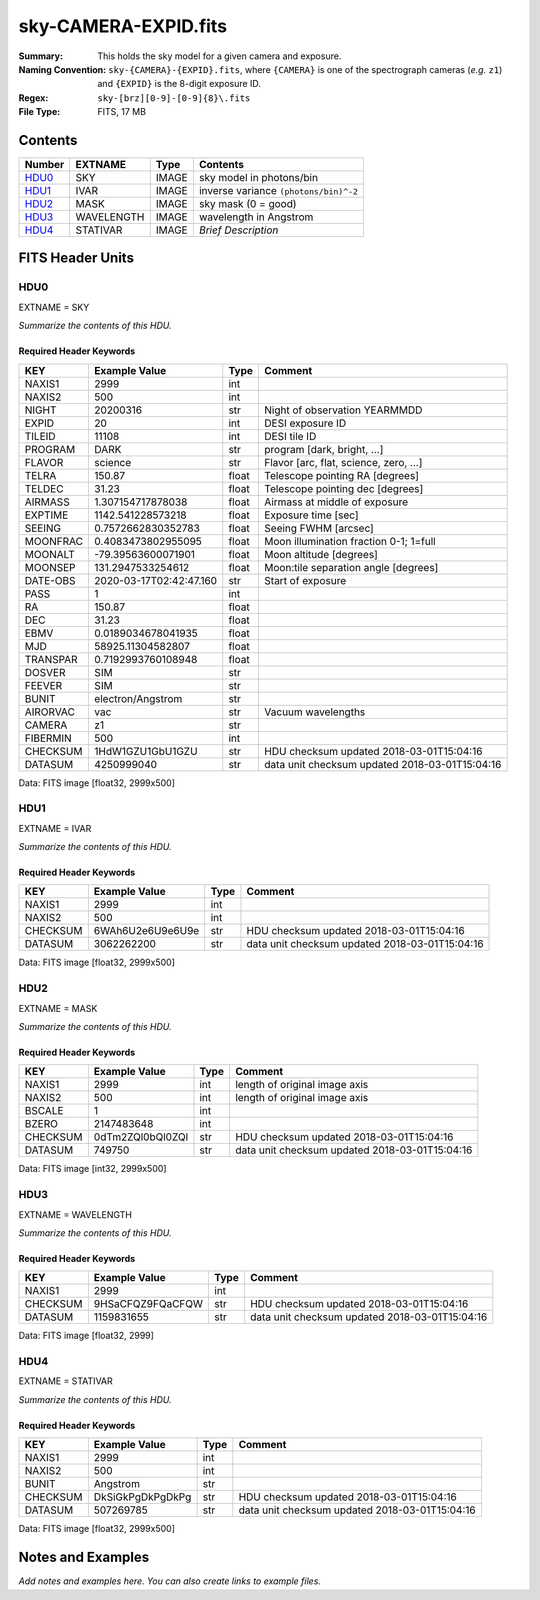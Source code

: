 =====================
sky-CAMERA-EXPID.fits
=====================

:Summary: This holds the sky model for a given camera and exposure.
:Naming Convention: ``sky-{CAMERA}-{EXPID}.fits``, where ``{CAMERA}`` is
    one of the spectrograph cameras (*e.g.* ``z1``) and ``{EXPID}``
    is the 8-digit exposure ID.
:Regex: ``sky-[brz][0-9]-[0-9]{8}\.fits``
:File Type: FITS, 17 MB

Contents
========

====== ========== ===== ===================
Number EXTNAME    Type  Contents
====== ========== ===== ===================
HDU0_  SKY        IMAGE sky model in photons/bin
HDU1_  IVAR       IMAGE inverse variance ``(photons/bin)^-2``
HDU2_  MASK       IMAGE sky mask (0 = good)
HDU3_  WAVELENGTH IMAGE wavelength in Angstrom
HDU4_  STATIVAR   IMAGE *Brief Description*
====== ========== ===== ===================


FITS Header Units
=================

HDU0
----

EXTNAME = SKY

*Summarize the contents of this HDU.*

Required Header Keywords
~~~~~~~~~~~~~~~~~~~~~~~~

======== ======================= ===== ==============================================
KEY      Example Value           Type  Comment
======== ======================= ===== ==============================================
NAXIS1   2999                    int
NAXIS2   500                     int
NIGHT    20200316                str   Night of observation YEARMMDD
EXPID    20                      int   DESI exposure ID
TILEID   11108                   int   DESI tile ID
PROGRAM  DARK                    str   program [dark, bright, ...]
FLAVOR   science                 str   Flavor [arc, flat, science, zero, ...]
TELRA    150.87                  float Telescope pointing RA [degrees]
TELDEC   31.23                   float Telescope pointing dec [degrees]
AIRMASS  1.307154717878038       float Airmass at middle of exposure
EXPTIME  1142.541228573218       float Exposure time [sec]
SEEING   0.7572662830352783      float Seeing FWHM [arcsec]
MOONFRAC 0.4083473802955095      float Moon illumination fraction 0-1; 1=full
MOONALT  -79.39563600071901      float Moon altitude [degrees]
MOONSEP  131.2947533254612       float Moon:tile separation angle [degrees]
DATE-OBS 2020-03-17T02:42:47.160 str   Start of exposure
PASS     1                       int
RA       150.87                  float
DEC      31.23                   float
EBMV     0.0189034678041935      float
MJD      58925.11304582807       float
TRANSPAR 0.7192993760108948      float
DOSVER   SIM                     str
FEEVER   SIM                     str
BUNIT    electron/Angstrom       str
AIRORVAC vac                     str   Vacuum wavelengths
CAMERA   z1                      str
FIBERMIN 500                     int
CHECKSUM 1HdW1GZU1GbU1GZU        str   HDU checksum updated 2018-03-01T15:04:16
DATASUM  4250999040              str   data unit checksum updated 2018-03-01T15:04:16
======== ======================= ===== ==============================================

Data: FITS image [float32, 2999x500]

HDU1
----

EXTNAME = IVAR

*Summarize the contents of this HDU.*

Required Header Keywords
~~~~~~~~~~~~~~~~~~~~~~~~

======== ================ ==== ==============================================
KEY      Example Value    Type Comment
======== ================ ==== ==============================================
NAXIS1   2999             int
NAXIS2   500              int
CHECKSUM 6WAh6U2e6U9e6U9e str  HDU checksum updated 2018-03-01T15:04:16
DATASUM  3062262200       str  data unit checksum updated 2018-03-01T15:04:16
======== ================ ==== ==============================================

Data: FITS image [float32, 2999x500]

HDU2
----

EXTNAME = MASK

*Summarize the contents of this HDU.*

Required Header Keywords
~~~~~~~~~~~~~~~~~~~~~~~~

======== ================ ==== ==============================================
KEY      Example Value    Type Comment
======== ================ ==== ==============================================
NAXIS1   2999             int  length of original image axis
NAXIS2   500              int  length of original image axis
BSCALE   1                int
BZERO    2147483648       int
CHECKSUM 0dTm2ZQl0bQl0ZQl str  HDU checksum updated 2018-03-01T15:04:16
DATASUM  749750           str  data unit checksum updated 2018-03-01T15:04:16
======== ================ ==== ==============================================

Data: FITS image [int32, 2999x500]

HDU3
----

EXTNAME = WAVELENGTH

*Summarize the contents of this HDU.*

Required Header Keywords
~~~~~~~~~~~~~~~~~~~~~~~~

======== ================ ==== ==============================================
KEY      Example Value    Type Comment
======== ================ ==== ==============================================
NAXIS1   2999             int
CHECKSUM 9HSaCFQZ9FQaCFQW str  HDU checksum updated 2018-03-01T15:04:16
DATASUM  1159831655       str  data unit checksum updated 2018-03-01T15:04:16
======== ================ ==== ==============================================

Data: FITS image [float32, 2999]

HDU4
----

EXTNAME = STATIVAR

*Summarize the contents of this HDU.*

Required Header Keywords
~~~~~~~~~~~~~~~~~~~~~~~~

======== ================ ==== ==============================================
KEY      Example Value    Type Comment
======== ================ ==== ==============================================
NAXIS1   2999             int
NAXIS2   500              int
BUNIT    Angstrom         str
CHECKSUM DkSiGkPgDkPgDkPg str  HDU checksum updated 2018-03-01T15:04:16
DATASUM  507269785        str  data unit checksum updated 2018-03-01T15:04:16
======== ================ ==== ==============================================

Data: FITS image [float32, 2999x500]


Notes and Examples
==================

*Add notes and examples here.  You can also create links to example files.*
